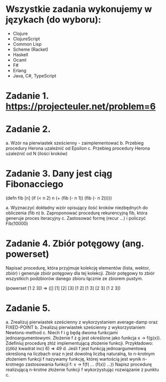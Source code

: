 * Wszystkie zadania wykonujemy w językach (do wyboru):
- Clojure
- ClojureScript
- Common Lisp
- Scheme (Racket)
- Haskell
- Ocaml
- F#
- Erlang
- Java, C#, TypeScript

* Zadanie 1. https://projecteuler.net/problem=6

* Zadanie 2.
a. Wzór na pierwiastek sześcienny - zaimplementować
b. Przebieg procedury Herona uzależnić od Epsilon
c. Przebieg procedury Herona uzależnić od N (ilości kroków)

* Zadanie 3. Dany jest ciąg Fibonacciego
(defn fib [n]
  (if (< n 2)
    n
    (+ (fib (- n 1)) (fib (- n 2)))))

a. Wyznaczyć dokładny wzór opisujący ilość kroków niezbędnych do obliczenia (fib n)
b. Zaproponować procedurę rekurencyjną fib, która generuje proces iteracyjny
c. Zastosować formę (recur ...) i policzyć Fib(10000)

* Zadanie 4. Zbiór potęgowy (ang. powerset)
   Napisać procedurę, która przyjmuje kolekcję elementów (lista, wektor, zbiór) i
   generuje zbiór potęgowy dla tej kolekcji. Zbiór potęgowy to zbiór wszystkich
   podzbiorów danego zbioru łącznie ze zbiorem pustym.

   (powerset [1 2 3]) => ([] [1] [2] [3] [1 2] [1 3] [2 3] [1 2 3])
   
* Zadanie 5.
a. Zrealizuj pierwiastek sześcienny z wykorzystaniem average-damp oraz FIXED-POINT
b. Zrealizuj pierwiastek sześcienny z wykorzystaniem Newtons-method
c. Niech f i g będą dwoma funkcjami jednoargumentowymi. Złożenie f z g
jest określone jako funkcja x -> f(g(x)). Zdefiniuj procedurę złóż
implementującą złożenie funkcji. Przykładowo:
((złóż kwadrat inc) 6) => 49
d. Jeśli f jest funkcją jednoargumentową określoną na liczbach oraz n
jest dowolną liczbą naturalną, to n-krotnym złożeniem funkcji f
nazywamy funkcję, której wartością jest wynik n-krotnego zastosowania
funkcji f:
x -> f(f( ... (f(x)) ...))
Napisz procedurę realizującą n-krotne złożenie funkcji f wykorzystując
rozwiązanie z punktu c.
